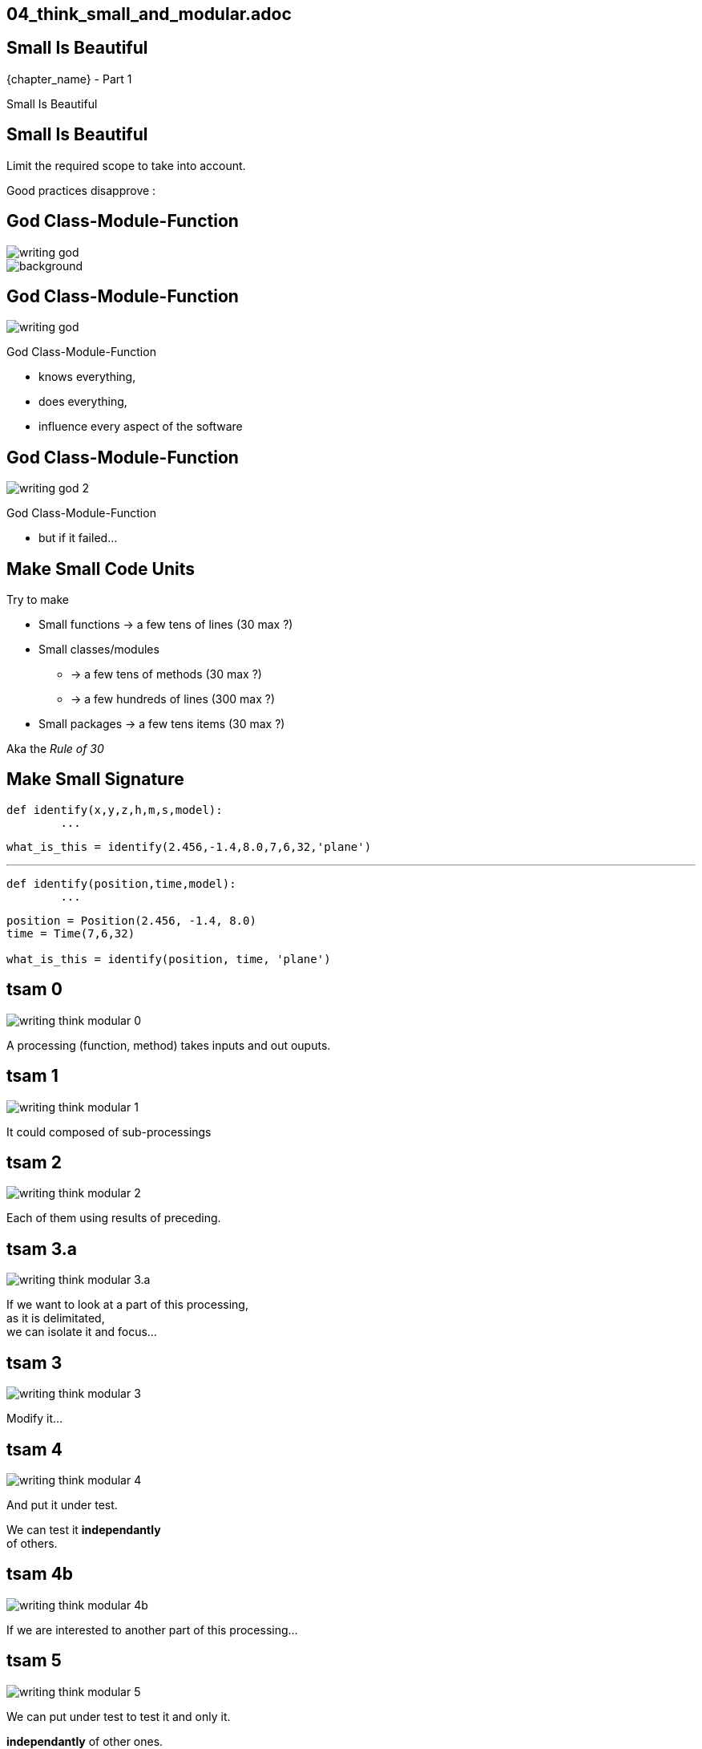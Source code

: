== 04_think_small_and_modular.adoc

//tag::include[]


[.subsection.background]
[.center]
[%notitle]
== Small Is Beautiful

[.big]#{chapter_name} - Part {counter:design_counter:1}#

[.huge]#Small Is Beautiful#


== Small Is Beautiful

Limit the required scope to take into account.

Good practices disapprove :

[.dark.background]
[.center]
== God Class-Module-Function

image::images/marc/writing-god.svg[]

image::https://upload.wikimedia.org/wikipedia/commons/thumb/7/71/Sky_August_2010-1a.jpg/1024px-Sky_August_2010-1a.jpg[background]

[transition=fade]
== God Class-Module-Function

[.at-top-right]
image::images/marc/writing-god.svg[]

God Class-Module-Function

* knows everything,
* does everything,
* influence every aspect of the software


[transition=fade]
== God Class-Module-Function

[.at-top-right]
image::images/marc/writing-god_2.svg[]

God Class-Module-Function

* but if it failed...

== Make Small Code Units

Try to make

* Small functions -> a few tens of lines (30 max ?)
* Small classes/modules
** -> a few tens of methods (30 max ?)
** -> a few hundreds of lines (300 max ?)
* Small packages -> a few tens items (30 max ?)

Aka the _Rule of 30_


== Make Small Signature

[source,python]
----
def identify(x,y,z,h,m,s,model):
	...
----

[source,python]
----
what_is_this = identify(2.456,-1.4,8.0,7,6,32,'plane')
----

[.fragment]
--
'''
[source,python]
----
def identify(position,time,model):
	...
----
--


[.fragment]
--
[source,python]
----
position = Position(2.456, -1.4, 8.0)
time = Time(7,6,32)

what_is_this = identify(position, time, 'plane')
----
--


[transition=fade]
== tsam 0
[.left-column.center]
--
image::images/marc/writing-think-modular_0.svg[]
--

[.right-column]
--
A processing (function, method) takes inputs and out ouputs.
--

[transition=fade]
== tsam 1
[.left-column.center]
--
image::images/marc/writing-think-modular_1.svg[]
--

[.right-column]
--
It could composed of sub-processings
--

[transition=fade]
== tsam 2
[.left-column.center]
--
image::images/marc/writing-think-modular_2.svg[]
--

[.right-column]
--
Each of them using results of preceding.
--


[transition=fade]
== tsam 3.a
[.left-column.center]
--
image::images/marc/writing-think-modular_3.a.svg[]
--

[.right-column]
--
If we want to look at a part of this processing, +
as it is delimitated, +
we can isolate it and focus...
--

[transition=fade]
== tsam 3
[.left-column.center]
--
image::images/marc/writing-think-modular_3.svg[]
--

[.right-column]
--
Modify it...
--

[transition=fade]
== tsam 4
[.left-column.center]
--
image::images/marc/writing-think-modular_4.svg[]
--

[.right-column]
--
And put it under test.

We can test it **independantly** +
of others.
--


[transition=fade]
== tsam 4b
[.left-column.center]
--
image::images/marc/writing-think-modular_4b.svg[]
--

[.right-column]
--
If we are interested to another part of this processing...
--

[transition=fade]
== tsam 5
[.left-column.center]
--
image::images/marc/writing-think-modular_5.svg[]
--

[.right-column]
--
We can put under test to test it and only it.

*independantly* of other ones.

--

[transition=fade]
== tsam 6
[.left-column.center]
--
image::images/marc/writing-think-modular_6.svg[]
--

[.right-column]
--
What if the main processing is not broken down into small parts ?
--

[transition=fade]
== tsam 7
[.left-column.center]
--
image::images/marc/writing-think-modular_7.svg[]
--

[.right-column]
--
To test a portion, ...
--

[transition=fade]
== tsam 8
[.left-column.center]
--
image::images/marc/writing-think-modular_8.svg[]
--

[.right-column]
--
\... we have to put the *WHOLE* processing under test.

--

[transition=fade]
== tsam 9
[.left-column.center]
--
image::images/marc/writing-think-modular_9.svg[]
--

[.right-column]
--
And to test _another_ portion, we have to put +
the *WHOLE* processing under test _again_!
--

[transition=fade]
== tsam 10
[.left-column.center]
--
image::images/marc/writing-think-modular_10.svg[]
--

[.right-column]
--
And if test fails, +
which part is incorrect ?
--

[transition=fade]
== tsam 11
[.left-column.center]
--
image::images/marc/writing-think-modular_11.svg[]
--

[.right-column]
--
Test can not tell, as it test the *WHOLE* processing.
--

[transition=fade]
== tsam 12
[.left-column.center]
--
image::images/marc/writing-think-modular_12.svg[]
--

[.right-column]
--
And as portions are not isolated from each other...
--

[transition=fade]
== tsam 13
[.left-column.center]
--
image::images/marc/writing-think-modular_13.svg[]
--

[.right-column]
--
Modification of an non-isolated portion of code could have side effects on the whole bloc.
--


[transition=fade]
== tsam 13


[.left-column.center]
--
Good :)

image::images/marc/writing-think-modular_2.svg[]
--


[.right-column.center]
--
Bad :(

image::images/marc/writing-think-modular_6.svg[]
--

[transition=fade]
== tsam 14.a

[.center]
--
In fact, we need to extract block as function in order to handle them.
--

[.center]
--
image::images/marc/writing-think-modular_14.a.svg[]
--



[transition=fade]
== tsam 14
[.left-column.center]
--
image::images/marc/writing-think-modular_14.svg[]
--

[.right-column]
--
How do we break a plain old bunch of code lines down into external functions ?
--

[transition=fade]
== tsam 15
[.left-column.center]
--
image::images/marc/writing-think-modular_15.svg[]
--

[.right-column]
--
The comments my friend ! +
The comments...

They tell to your brain what the stack of code lines is doing.

They _translate_ code to human world.
--

[transition=fade]
== tsam 16
[.left-column.center]
--
image::images/marc/writing-think-modular_16.svg[]
--

[.right-column]
--
They often separate _de facto_ blocks.
--


[transition=fade]
== tsam 16

[.center]
--
With a few modification, from a block you get a function easily.
--

[.center]
--
image::images/marc/writing-think-modular_16.1.svg[]
--

[transition=fade]
== tsam 17
[.left-column.center]
--
image::images/marc/writing-think-modular_17.svg[]
--

[.right-column]
--
Illustration with the burger recipe !
--


[transition=fade]
== tsam 18
[.left-column.center]
--
image::images/marc/writing-think-modular_18.svg[]
--

[.right-column]
--

--


[transition=fade]
== tsam 19
[.left-column.center]
--
image::images/marc/writing-think-modular_19.svg[]
--

[.right-column]
--
Your recipe must have comments to remember what are we doing.
--


[transition=fade]
== tsam 20
[.left-column.center]
--
image::images/marc/writing-think-modular_20.svg[]
--

[.right-column]
--
From each comment, build a _meaningful_ function name !
--

[transition=fade]
== tsam 20.1
[center]
--
image::images/marc/writing-think-modular_20.1.svg[]
--

[.center]
--
Move code bloc to a new definition named after _meaningful_ function name you found.

Modify a litle bit the code to isolate it.

(i.e no external dependencies, only parameters)
--


[transition=fade]
== tsam 20.2
[.center]
--
image::images/marc/writing-think-modular_20.2.svg[]
--

[.center]
--
The same with the next block.
--

[transition=fade]
== tsam 21


[.center]
--
At the end yo have a well defined architecture.
--

[.center]
image::images/marc/writing-think-modular_21.svg[]


//end::include[]
